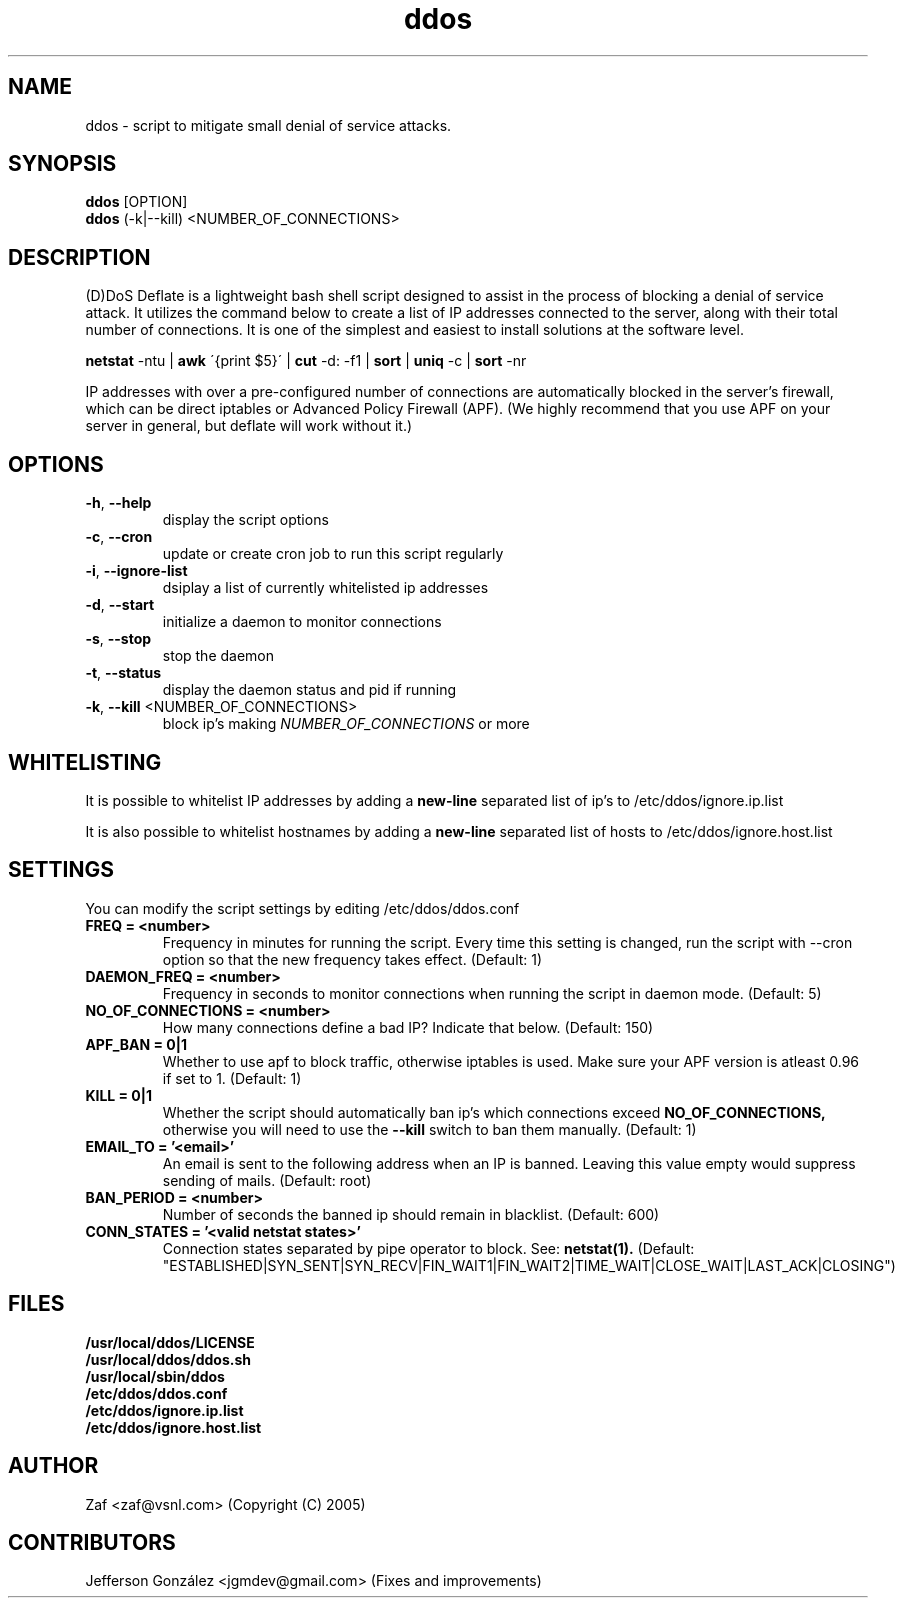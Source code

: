 .TH ddos 1

.SH NAME
ddos \- script to mitigate small denial of service attacks.

.SH SYNOPSIS
.B ddos
[OPTION]
.br
.B ddos
(-k|--kill) <NUMBER_OF_CONNECTIONS>

.SH DESCRIPTION
.PP
(D)DoS Deflate is a lightweight bash shell script designed to assist in 
the process of blocking a denial of service attack. It utilizes the 
command below to create a list of IP addresses connected to the server, 
along with their total number of connections. It is one of the simplest 
and easiest to install solutions at the software level.

.B netstat 
-ntu | 
.B awk 
\'{print $5}\' | 
.B cut 
-d: -f1 | 
.B sort 
| 
.B uniq 
-c | 
.B sort 
-nr

.PP
IP addresses with over a pre-configured number of connections are 
automatically blocked in the server's firewall, which can be direct 
iptables or Advanced Policy Firewall (APF). (We highly recommend that 
you use APF on your server in general, but deflate will work without it.)

.SH OPTIONS

.TP
\fB\-h\fR, \fB\-\-help\fR
display the script options
.TP
\fB\-c\fR, \fB\-\-cron\fR
update or create cron job to run this script regularly
.TP
\fB\-i\fR, \fB\-\-ignore\-list\fR
dsiplay a list of currently whitelisted ip addresses
.TP
\fB\-d\fR, \fB\-\-start\fR
initialize a daemon to monitor connections
.TP
\fB\-s\fR, \fB\-\-stop\fR
stop the daemon
.TP
\fB\-t\fR, \fB\-\-status\fR
display the daemon status and pid if running
.TP
\fB\-k\fR, \fB\-\-kill\fR <NUMBER_OF_CONNECTIONS>
block ip's making \fINUMBER_OF_CONNECTIONS\fR or more

.SH WHITELISTING

.PP
It is possible to whitelist IP addresses by adding a 
.B new-line 
separated list of ip's to /etc/ddos/ignore.ip.list

.PP
It is also possible to whitelist hostnames by adding a 
.B new-line 
separated list of hosts to /etc/ddos/ignore.host.list

.SH SETTINGS
You can modify the script settings by editing /etc/ddos/ddos.conf

.TP
.B FREQ = <number>
Frequency in minutes for running the script. Every time this setting is 
changed, run the script with --cron option so that the new frequency 
takes effect. (Default: 1)

.TP
.B DAEMON_FREQ = <number>
Frequency in seconds to monitor connections when running the script
in daemon mode. (Default: 5)

.TP
.B NO_OF_CONNECTIONS = <number>
How many connections define a bad IP? Indicate that below. (Default: 150)

.TP
.B APF_BAN = 0|1
Whether to use apf to block traffic, otherwise iptables is used. 
Make sure your APF version is atleast 0.96 if set to 1. (Default: 1)

.TP
.B KILL = 0|1
Whether the script should automatically ban ip's which connections exceed
.B NO_OF_CONNECTIONS, 
otherwise you will need to use the 
.B --kill 
switch to ban them manually.
(Default: 1)

.TP
.B EMAIL_TO = '<email>'
An email is sent to the following address when an IP is banned.
Leaving this value empty would suppress sending of mails. (Default: root)

.TP
.B BAN_PERIOD = <number>
Number of seconds the banned ip should remain in blacklist. (Default: 600)

.TP
.B CONN_STATES = '<valid netstat states>'
Connection states separated by pipe operator to block. See: 
.B netstat(1). 
(Default: "ESTABLISHED|SYN_SENT|SYN_RECV|FIN_WAIT1|FIN_WAIT2|TIME_WAIT|CLOSE_WAIT|LAST_ACK|CLOSING")

.SH FILES
.B /usr/local/ddos/LICENSE
.br
.B /usr/local/ddos/ddos.sh
.br
.B /usr/local/sbin/ddos
.br
.B /etc/ddos/ddos.conf
.br
.B /etc/ddos/ignore.ip.list
.br
.B /etc/ddos/ignore.host.list

.SH AUTHOR
Zaf <zaf@vsnl.com> (Copyright (C) 2005)

.SH CONTRIBUTORS
Jefferson González <jgmdev@gmail.com> (Fixes and improvements)
